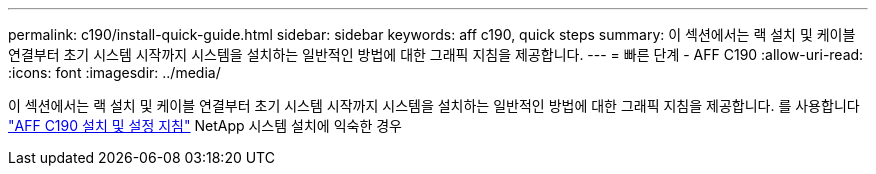 ---
permalink: c190/install-quick-guide.html 
sidebar: sidebar 
keywords: aff c190, quick steps 
summary: 이 섹션에서는 랙 설치 및 케이블 연결부터 초기 시스템 시작까지 시스템을 설치하는 일반적인 방법에 대한 그래픽 지침을 제공합니다. 
---
= 빠른 단계 - AFF C190
:allow-uri-read: 
:icons: font
:imagesdir: ../media/


[role="lead"]
이 섹션에서는 랙 설치 및 케이블 연결부터 초기 시스템 시작까지 시스템을 설치하는 일반적인 방법에 대한 그래픽 지침을 제공합니다. 를 사용합니다 link:../media/PDF/215-13793_B0_AFFC190_ISI.pdf["AFF C190 설치 및 설정 지침"^] NetApp 시스템 설치에 익숙한 경우
